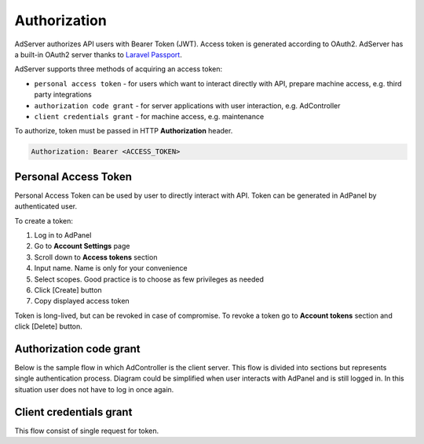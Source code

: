 Authorization
===================

AdServer authorizes API users with Bearer Token (JWT).
Access token is generated according to OAuth2.
AdServer has a built-in OAuth2 server thanks to `Laravel Passport <https://laravel.com/docs/passport>`_.

AdServer supports three methods of acquiring an access token:

- ``personal access token`` - for users which want to interact directly with API, prepare machine access, e.g. third party integrations
- ``authorization code grant`` - for server applications with user interaction, e.g. AdController
- ``client credentials grant`` - for machine access, e.g. maintenance

To authorize, token must be passed in HTTP **Authorization** header.

.. sourcecode::

    Authorization: Bearer <ACCESS_TOKEN>


Personal Access Token
--------------------------

Personal Access Token can be used by user to directly interact with API.
Token can be generated in AdPanel by authenticated user.

To create a token:

#. Log in to AdPanel
#. Go to **Account Settings** page
#. Scroll down to **Access tokens** section
#. Input name. Name is only for your convenience
#. Select scopes. Good practice is to choose as few privileges as needed
#. Click [Create] button
#. Copy displayed access token

Token is long-lived, but can be revoked in case of compromise.
To revoke a token go to **Account tokens** section and click [Delete] button.


Authorization code grant
--------------------------

Below is the sample flow in which AdController is the client server.
This flow is divided into sections but represents single authentication process.
Diagram could be simplified when user interacts with AdPanel and is still logged in.
In this situation user does not have to log in once again.

.. uml::
    :align: center

    skinparam monochrome true

    actor       "User"         as user
    participant "AdController" as adcontroller
    participant "AdPanel"      as adpanel
    participant "AdServer"     as adserver

    ==Fetch data (no token)==
    user -> adcontroller: Open page
    adcontroller -> adserver: Fetch data
    adserver -> adcontroller: Unauthenticated 401
    ==Fetch code==
    adcontroller -> adserver: Fetch code
    adserver -> adpanel: Display log in form
    adpanel -> user: Log in form
    user -> adpanel: Log in credentials
    adpanel -> adserver: Log in
    adserver -> adpanel: Do redirect
    adpanel -> adserver: Redirect
    adserver -> adcontroller: Code

    ==Fetch access token==
    adcontroller -> adserver: Fetch token
    adserver -> adcontroller: Token
    ==Fetch data (token)==
    adcontroller -> adserver: Fetch data
    adserver -> adcontroller: Data
    adcontroller -> user: Display page

.. http:post:: /auth/login

    Logs user in to the AdServer. Returns API token.

    :statuscode 200: no error
    :statuscode 422: invalid credentials

    :<json string email: user's e-mail
    :<json string password: user's password

    :>json string apiToken: API token

    **Example response**:

    .. sourcecode::

        HTTP/1.1 200 OK
        Content-Type: application/json

        {
            ...
            "apiToken": "WQQ6KU37jqgsnamUhkMRzpMmyY44C8c4db7i7HFeRC5xJQTNaVtrWRaH8YxQ",
            ...
        }


.. http:get:: /auth/authorize

    Generates authorization code.

    :reqheader Authorization: authorization header should contain API token ``Bearer <API_TOKEN>``

    :statuscode 200: no error, code in response body
    :statuscode 302: no error, redirection to callback URI
    :statuscode 422: error

    :query client_id: **CLIENT_ID**
    :query no_redirect: (optional) if present server will return code in body, default action is redirection to callback URI
    :query redirect_uri: code callback URI
    :query response_type: (constant) ``code``
    :query scope: (optional) a space delimited list of scopes
    :query state: (optional) CSRF token, will be returned in callback

    :>json string location: callback URI (containing code in query). Present if `no_redirect` param was set

    **Example response if no_redirect param is present**:

    .. sourcecode:: http

        HTTP/1.1 200 OK
        Content-Type: application/json

        {
            "location": "https://example.com/callback?code=349834jbgtbgbdsd&state=3WJPbImynfEzj34ggMOD7%27hsXrT6Tbjl"
        }

.. http:post:: /oauth/token

    Acquires access token.

    :statuscode 200: no error
    :statuscode 422: error

    :<json string client_id: **CLIENT_ID**
    :<json string client_secret: **CLIENT_SERVER**
    :<json string code: authorization code from previous request
    :<json constant, string grant_type: ``authorization_code``
    :<json string redirect_uri: code callback URI, must match previous request

    :>json constant, string token_type: "Bearer"
    :>json integer expires_in: token TTL in seconds
    :>json string access_token: token
    :>json string refresh_token: refresh token

    **Example response**:

    .. sourcecode:: http

        HTTP/1.1 200 OK
        Content-Type: application/json

        {
            "token_type": "Bearer",
            "expires_in": 31536000,
            "access_token": "eyJ0eXAiOiJKV1QiLCJhbGciOiJSUzI1NiJ9.eyJtZXNzYWdlIjogIkJlZXIgYW5kIGNoZWVzZSBteSBmcmllbmQifQ.A2lO5mO7R8LLAKAXNvmAsVAPOJBc",
            "refresh_token": "d936cc8586ead4b5"
        }


Client credentials grant
--------------------------

This flow consist of single request for token.

.. http:post:: /oauth/token

    Acquires access token.

    :reqheader Content-Type: ``application/json``

    :statuscode 200: no error
    :statuscode 422: error

    :<json constant, string grant_type: (constant) ``client_credentials``
    :<json string client_id: **CLIENT_ID**
    :<json string client_secret: **CLIENT_SERVER**
    :<json string scope: (optional) a space delimited list of token's scopes

    :>json constant, string token_type: "Bearer"
    :>json integer expires_in: token TTL in seconds
    :>json string access_token: token

    **Example response**:

    .. sourcecode:: http

        HTTP/1.1 200 OK
        Content-Type: application/json

        {
            "token_type": "Bearer",
            "expires_in": 31536000,
            "access_token": "eyJ0eXAiOiJKV1QiLCJhbGciOiJSUzI1NiJ9.eyJtZXNzYWdlIjogIkJlZXIgYW5kIGNoZWVzZSBteSBmcmllbmQifQ.A2lO5mO7R8LLAKAXNvmAsVAPOJBc"
        }

